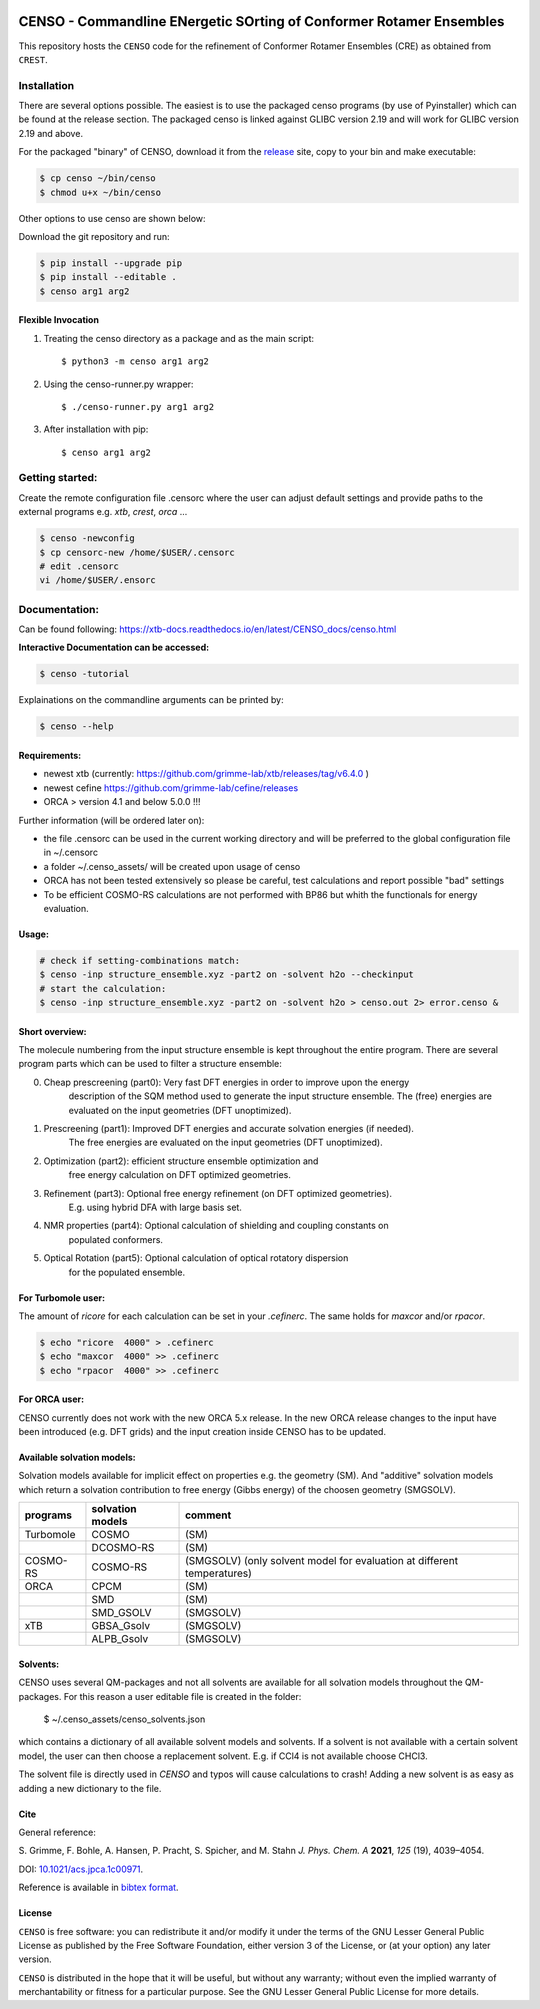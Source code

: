 |GitHub release| |DOI|

.. |GitHub release| image:: https://img.shields.io/github/v/release/grimme-lab/CENSO
   :target: https://github.com/grimme-lab/CENSO/releases/latest

.. |DOI| image:: https://img.shields.io/badge/DOI-10.1021/acs.jpca.1c00971-blue
    :target: https://doi.org/10.1021/acs.jpca.1c00971


====================================================================
CENSO - Commandline ENergetic SOrting of Conformer Rotamer Ensembles
====================================================================

.. raw:: html

    <p align="center">
    <img src="docs/src/censo_logo_300dpi.png" alt="CENSO logo" width="500">
    </p>

This repository hosts the ``CENSO`` code for the refinement of Conformer Rotamer 
Ensembles (CRE) as obtained from ``CREST``.


Installation
============

There are several options possible. The easiest is to use the packaged censo programs
(by use of Pyinstaller) which can be found at the release section. The packaged 
censo is linked against GLIBC version 2.19 and will work for GLIBC version 2.19 and above.

For the packaged "binary" of CENSO, download it from the 
`release <https://github.com/grimme-lab/CENSO/releases/>`_ site, 
copy to your bin and make executable:

.. code::

    $ cp censo ~/bin/censo
    $ chmod u+x ~/bin/censo

Other options to use censo are shown below:

Download the git repository and run:

.. code::

    $ pip install --upgrade pip
    $ pip install --editable .
    $ censo arg1 arg2


Flexible Invocation
-------------------

1) Treating the censo directory as a package and as the main script::

    $ python3 -m censo arg1 arg2

2) Using the censo-runner.py wrapper::

    $ ./censo-runner.py arg1 arg2

3) After installation with pip::

    $ censo arg1 arg2



Getting started:
================

Create the remote configuration file .censorc where the user can adjust default
settings and provide paths to the external programs e.g. `xtb`, `crest`, `orca` ...

.. code::

    $ censo -newconfig
    $ cp censorc-new /home/$USER/.censorc
    # edit .censorc
    vi /home/$USER/.ensorc


Documentation:
==============

Can be found following: https://xtb-docs.readthedocs.io/en/latest/CENSO_docs/censo.html

**Interactive Documentation can be accessed:**

.. code::

    $ censo -tutorial

Explainations on the commandline arguments can be printed by:

.. code::

    $ censo --help


Requirements:
-------------

* newest xtb (currently: https://github.com/grimme-lab/xtb/releases/tag/v6.4.0 )
* newest cefine https://github.com/grimme-lab/cefine/releases
* ORCA > version 4.1 and below 5.0.0 !!!


Further information (will be ordered later on):

* the file .censorc can be used in the current working directory and will be preferred to 
  the global configuration file in ~/.censorc
* a folder ~/.censo_assets/ will be created upon usage of censo
* ORCA has not been tested extensively so please be careful, test calculations
  and report possible "bad" settings
* To be efficient COSMO-RS calculations are not performed with BP86 but whith the functionals
  for energy evaluation.


Usage:
------

.. code::

    # check if setting-combinations match:
    $ censo -inp structure_ensemble.xyz -part2 on -solvent h2o --checkinput
    # start the calculation:
    $ censo -inp structure_ensemble.xyz -part2 on -solvent h2o > censo.out 2> error.censo &


Short overview:
---------------

The molecule numbering from the input structure ensemble is kept throughout the 
entire program. There are several program parts which can be used to filter a structure 
ensemble:

0) Cheap prescreening (part0): Very fast DFT energies in order to improve upon the energy
    description of the SQM method used to generate the input structure ensemble.
    The (free) energies are evaluated on the input geometries (DFT unoptimized).

1) Prescreening (part1): Improved DFT energies and accurate solvation energies (if needed).
    The free energies are evaluated on the input geometries (DFT unoptimized).

2) Optimization (part2): efficient structure ensemble optimization and 
    free energy calculation on DFT optimized geometries.

3) Refinement (part3): Optional free energy refinement (on DFT optimized geometries).
    E.g. using hybrid DFA with large basis set.

4) NMR properties (part4): Optional calculation of shielding and coupling constants on 
    populated conformers.

5) Optical Rotation (part5): Optional calculation of optical rotatory dispersion 
    for the populated ensemble.


For Turbomole user:
-------------------

The amount of *ricore* for each calculation can be set in your `.cefinerc`. The same
holds for *maxcor* and/or *rpacor*.

.. code::

    $ echo "ricore  4000" > .cefinerc
    $ echo "maxcor  4000" >> .cefinerc
    $ echo "rpacor  4000" >> .cefinerc

For ORCA user:
--------------

CENSO currently does not work with the new ORCA 5.x release. In the new ORCA release
changes to the input have been introduced (e.g. DFT grids) and the input creation 
inside CENSO has to be updated.

Available solvation models:
---------------------------

Solvation models available for implicit effect on properties e.g. the 
geometry (SM). And "additive" solvation models which return a solvation contribution 
to free energy (Gibbs energy) of the choosen geometry (SMGSOLV).

.. csv-table:: 
    :header: "programs", "solvation models", "comment"
    
    "Turbomole","COSMO", "(SM)"
    "", "DCOSMO-RS","(SM)"
    "COSMO-RS","COSMO-RS","(SMGSOLV) (only solvent model for evaluation at different temperatures)"
    "ORCA", "CPCM", "(SM)"
    "","SMD","(SM)"
    "","SMD_GSOLV", "(SMGSOLV)"
    "xTB","GBSA_Gsolv","(SMGSOLV)"
    "","ALPB_Gsolv","(SMGSOLV)"


Solvents:
---------

CENSO uses several QM-packages and not all solvents are available for all solvation
models throughout the QM-packages.
For this reason a user editable file is created in the folder:

    $  ~/.censo_assets/censo_solvents.json

which contains a dictionary of all available solvent models and solvents.
If a solvent is not available with a certain solvent model, the user can then choose
a replacement solvent. E.g. if CCl4 is not available choose CHCl3. 


.. raw:: html

    <p align="center">
    <img src="docs/src/solvents.png" alt="censo_solvents.json" width="700">
    </p>

The solvent file is directly used in `CENSO` and typos will cause calculations to crash!
Adding a new solvent is as easy as adding a new dictionary to the file.

Cite
----

General reference:

S. Grimme, F. Bohle, A. Hansen, P. Pracht, S. Spicher, and M. Stahn 
*J. Phys. Chem. A* **2021**, *125* (19), 4039–4054.

DOI: `10.1021/acs.jpca.1c00971 <https://doi.org/10.1021/acs.jpca.1c00971>`_. 

Reference is available in `bibtex format <./docs/reference.bib>`_.


License
-------

``CENSO`` is free software: you can redistribute it and/or modify it under
the terms of the GNU Lesser General Public License as published by
the Free Software Foundation, either version 3 of the License, or
(at your option) any later version.

``CENSO`` is distributed in the hope that it will be useful,
but without any warranty; without even the implied warranty of
merchantability or fitness for a particular purpose. See the
GNU Lesser General Public License for more details.
